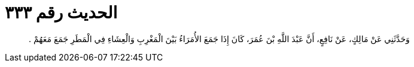 
= الحديث رقم ٣٣٣

[quote.hadith]
وَحَدَّثَنِي عَنْ مَالِكٍ، عَنْ نَافِعٍ، أَنَّ عَبْدَ اللَّهِ بْنَ عُمَرَ، كَانَ إِذَا جَمَعَ الأُمَرَاءُ بَيْنَ الْمَغْرِبِ وَالْعِشَاءِ فِي الْمَطَرِ جَمَعَ مَعَهُمْ ‏.‏